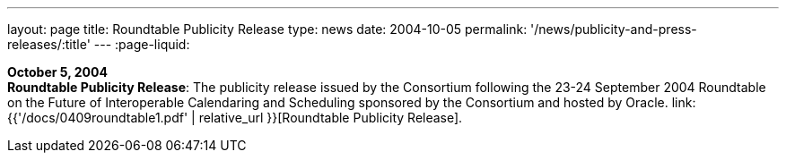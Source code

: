 ---
layout: page
title:  Roundtable Publicity Release
type: news
date: 2004-10-05
permalink: '/news/publicity-and-press-releases/:title'
---
:page-liquid:

*October 5, 2004* +
*Roundtable Publicity Release*: The publicity release issued by the
Consortium following the 23-24 September 2004 Roundtable on the Future
of Interoperable Calendaring and Scheduling sponsored by the Consortium
and hosted by Oracle.
link:{{'/docs/0409roundtable1.pdf' | relative_url }}[Roundtable Publicity
Release].